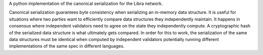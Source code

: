 A python implementation of the canonical serialization for the Libra network.

Canonical serialization guarantees byte consistency when serializing an in-memory
data structure. It is useful for situations where two parties want to efficiently compare
data structures they independently maintain. It happens in consensus where
independent validators need to agree on the state they independently compute. A cryptographic
hash of the serialized data structure is what ultimately gets compared. In order for
this to work, the serialization of the same data structures must be identical when computed
by independent validators potentially running different implementations
of the same spec in different languages.


